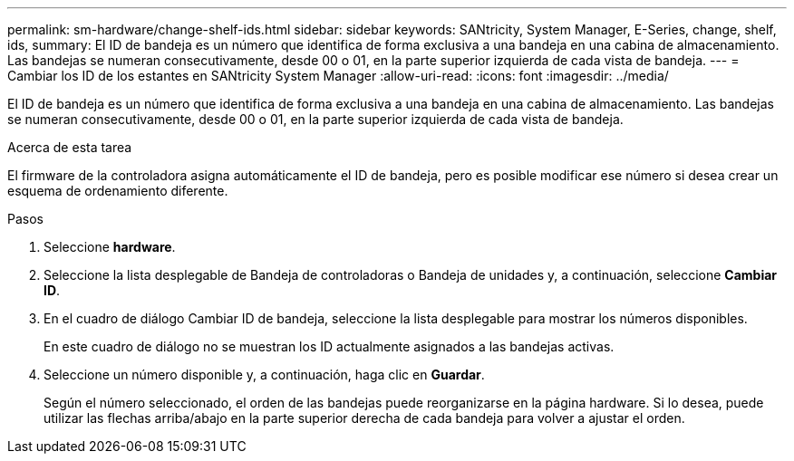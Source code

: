 ---
permalink: sm-hardware/change-shelf-ids.html 
sidebar: sidebar 
keywords: SANtricity, System Manager, E-Series, change, shelf, ids, 
summary: El ID de bandeja es un número que identifica de forma exclusiva a una bandeja en una cabina de almacenamiento. Las bandejas se numeran consecutivamente, desde 00 o 01, en la parte superior izquierda de cada vista de bandeja. 
---
= Cambiar los ID de los estantes en SANtricity System Manager
:allow-uri-read: 
:icons: font
:imagesdir: ../media/


[role="lead"]
El ID de bandeja es un número que identifica de forma exclusiva a una bandeja en una cabina de almacenamiento. Las bandejas se numeran consecutivamente, desde 00 o 01, en la parte superior izquierda de cada vista de bandeja.

.Acerca de esta tarea
El firmware de la controladora asigna automáticamente el ID de bandeja, pero es posible modificar ese número si desea crear un esquema de ordenamiento diferente.

.Pasos
. Seleccione *hardware*.
. Seleccione la lista desplegable de Bandeja de controladoras o Bandeja de unidades y, a continuación, seleccione *Cambiar ID*.
. En el cuadro de diálogo Cambiar ID de bandeja, seleccione la lista desplegable para mostrar los números disponibles.
+
En este cuadro de diálogo no se muestran los ID actualmente asignados a las bandejas activas.

. Seleccione un número disponible y, a continuación, haga clic en *Guardar*.
+
Según el número seleccionado, el orden de las bandejas puede reorganizarse en la página hardware. Si lo desea, puede utilizar las flechas arriba/abajo en la parte superior derecha de cada bandeja para volver a ajustar el orden.


